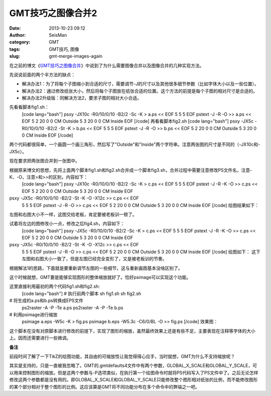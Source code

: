 GMT技巧之图像合并2
#####################################################
:date: 2013-10-23 09:12
:author: SeisMan
:category: GMT
:tags: GMT技巧, 图像
:slug: gmt-merge-images-again

在之前的博文《\ `GMT技巧之图像合并`_\ 》中说到了为什么需要图像合并以及图像合并的几种实现方法。

先说说前面的两个半方法的缺点：

-  解决办法1：为了将每个子图缩小到合适的尺寸，需要调节-J的尺寸以及其他很多细节参数（比如字体大小以及一些位置）。
-  解决办法2：通过修改纸张大小，然后将每个子图放在纸张合适的位置。这个方法的前提是每个子图的相对尺寸是合适的。
-  解决办法2升级版：同解决方法2，要求子图的相对大小合适。

先看看脚本fig1.sh：
 [code lang="bash"]
 psxy -JX10c -R0/10/0/10 -B2/2 -Sc -K > a.ps << EOF
 5 5 5
 EOF
 pstext -J -R -O >> a.ps << EOF
 5 2 20 0 0 CM Outside
 5 3 20 0 0 CM Inside
 EOF
 [/code]
 再看看脚本fig2.sh
 [code lang="bash"]
 psxy -JX5c -R0/10/0/10 -B2/2 -St -K > b.ps << EOF
 5 5 5
 EOF
 pstext -J -R -O >> b.ps << EOF
 5 2 20 0 0 CM Outside
 5 3 20 0 0 CM Inside
 EOF
 [/code]

两个代码都很简单，一个画圆一个画三角形，然后写了"Outside"和"Inside"两个字符串。注意两张图的尺寸是不同的（-JX10c和-JX5c）。

现在要求把两张图合并到一张图中。

根据原来博文的思想，先将上面两个脚本fig1.sh和fig2.sh合并成一个脚本fig3.sh，合并过程中需要注意修改PS文件名，注意-K、-O，注意>和>>的区别，内容如下：
 [code lang="bash"]
 psxy -JX10c -R0/10/0/10 -B2/2 -Sc -K > c.ps << EOF
 5 5 5
 EOF
 pstext -J -R -K -O >> c.ps << EOF
 5 2 20 0 0 CM Outside
 5 3 20 0 0 CM Inside
 EOF

psxy -JX5c -R0/10/0/10 -B2/2 -St -K -O -X12c >> c.ps << EOF
 5 5 5
 EOF
 pstext -J -R -O >> c.ps << EOF
 5 2 20 0 0 CM Outside
 5 3 20 0 0 CM Inside
 EOF
 [/code]
 绘图结果如下：
 |image0|

左图和右图大小不一样，这图交给老板，肯定要被老板训一顿了。

试着将左边的图修改小一点，修改之后fig4.sh，内容如下：
 [code lang="bash"]
 psxy -JX5c -R0/10/0/10 -B2/2 -Sc -K > c.ps << EOF
 5 5 5
 EOF
 pstext -J -R -K -O >> c.ps << EOF
 5 2 20 0 0 CM Outside
 5 3 20 0 0 CM Inside
 EOF

psxy -JX5c -R0/10/0/10 -B2/2 -St -K -O -X12c >> c.ps << EOF
 5 5 5
 EOF
 pstext -J -R -O >> c.ps << EOF
 5 2 20 0 0 CM Outside
 5 3 20 0 0 CM Inside
 EOF
 [/code]
 绘图如下：
 |image1|
 这下左图和右图大小一致了，但是左图已经完全变形了，又是被老板训的节奏。

根据解法1的思路，下面就是要重新调节左图的一些细节，这与重新画图基本没啥区别了。

这个时候就想，GMT要是能够实现图形的整体缩放就好了。恰好psimage可以实现这个功能。

这里直接利用最初的两个代码fig1.sh和fig2.sh:
 [code lang="bash"]
 # 执行前两个脚本
 sh fig1.sh
 sh fig2.sh

# 将生成的a.ps和b.ps转换成EPS文件
 ps2raster -A -P -Te a.ps
 ps2raster -A -P -Te b.ps

# 利用psimage进行缩放
 psimage a.eps -W5c -K > fig.ps
 psimage b.eps -W5.3c -C6/0/BL -O >> fig.ps
 [/code]
 效果图：
 |image2|

这个脚本在没有对原脚本进行修改的前提下，实现了图形的缩放，虽然最终效果上还是有些不足，主要表现在注释等字体的大小上。因而还需要进行一些微调。

**备注**

前段时间了解了一下TikZ的绘图功能，其自由的可缩放性让我觉得得心应手，当时就想，GMT为什么不支持缩放呢？

其实是支持的，只是一直被我忽略了。GMT的.gmtdefaults4文件中有两个参数，GLOBAL\_X\_SCALE和GLOBAL\_Y\_SCALE，可以用来控制图形的缩放。但是这两个参数与-P选项类似，在执行第一个绘图命令时就将PS代码写入了PS文件中了。之后无论怎样修改这两个参数都是没有用的。即GLOBAL\_X\_SCALE和GLOBAL\_Y\_SCALE只能修改整个图形相对纸张的比例，而不能修改图形的某个部分相对于整个图形的比例。这应该算是GMT将不同功能分布在多个命令中的弊端之一吧。

.. _GMT技巧之图像合并: http://seisman.info/gmt-merge-images.html

.. |image0| image:: http://ww4.sinaimg.cn/large/c27c15bejw1e9tydb22cyj21kw0ystbf.jpg
.. |image1| image:: http://ww3.sinaimg.cn/large/c27c15bejw1e9tyglvmzdj21kw0jp40k.jpg
.. |image2| image:: http://ww1.sinaimg.cn/large/c27c15bejw1e9tyx6kbj6j21130glabd.jpg
